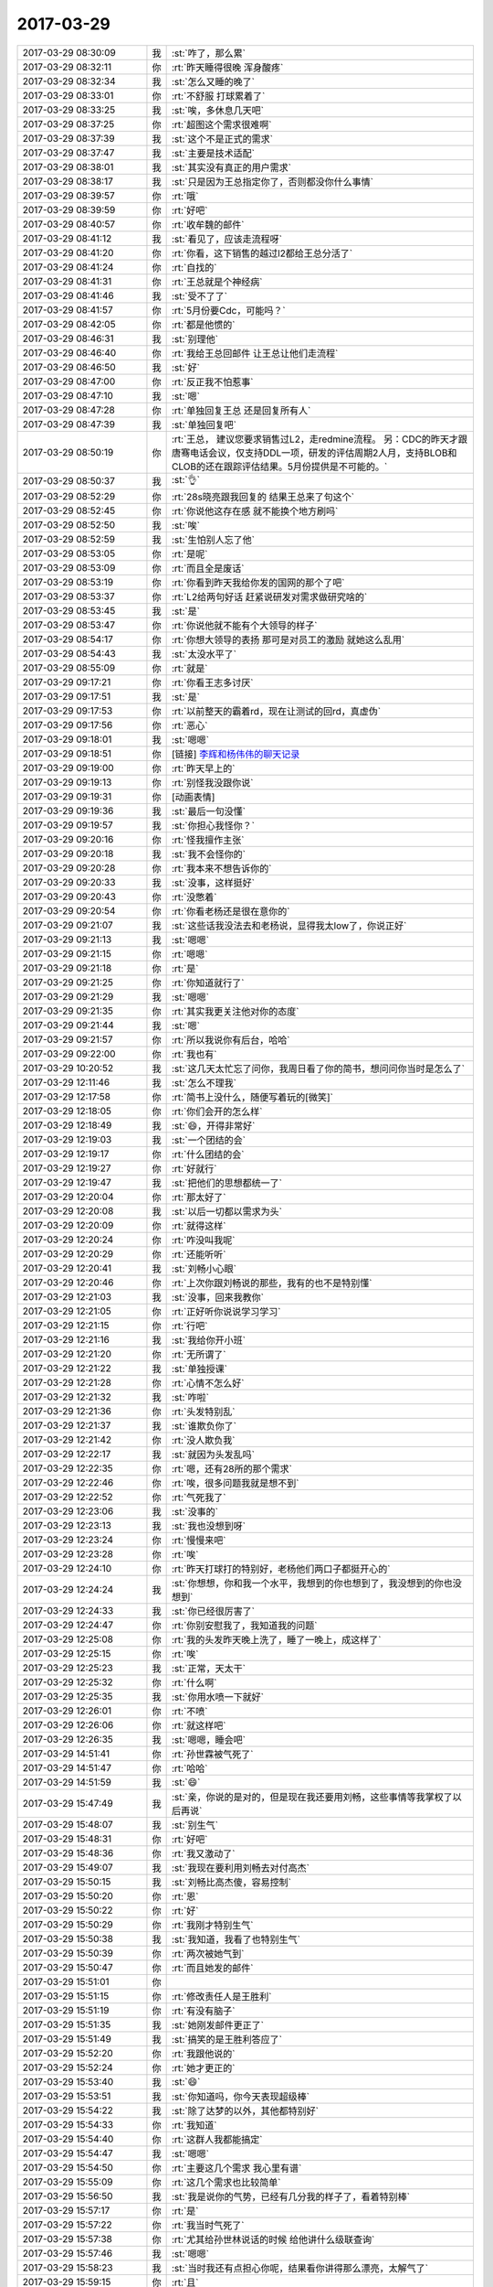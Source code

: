 2017-03-29
-------------

.. list-table::
   :widths: 25, 1, 60

   * - 2017-03-29 08:30:09
     - 我
     - :st:`咋了，那么累`
   * - 2017-03-29 08:32:11
     - 你
     - :rt:`昨天睡得很晚 浑身酸疼`
   * - 2017-03-29 08:32:34
     - 我
     - :st:`怎么又睡的晚了`
   * - 2017-03-29 08:33:01
     - 你
     - :rt:`不舒服 打球累着了`
   * - 2017-03-29 08:33:25
     - 我
     - :st:`唉，多休息几天吧`
   * - 2017-03-29 08:37:25
     - 你
     - :rt:`超图这个需求很难啊`
   * - 2017-03-29 08:37:39
     - 我
     - :st:`这个不是正式的需求`
   * - 2017-03-29 08:37:47
     - 我
     - :st:`主要是技术适配`
   * - 2017-03-29 08:38:01
     - 我
     - :st:`其实没有真正的用户需求`
   * - 2017-03-29 08:38:17
     - 我
     - :st:`只是因为王总指定你了，否则都没你什么事情`
   * - 2017-03-29 08:39:57
     - 你
     - :rt:`哦`
   * - 2017-03-29 08:39:59
     - 你
     - :rt:`好吧`
   * - 2017-03-29 08:40:57
     - 你
     - :rt:`收牟魏的邮件`
   * - 2017-03-29 08:41:12
     - 我
     - :st:`看见了，应该走流程呀`
   * - 2017-03-29 08:41:20
     - 你
     - :rt:`你看，这下销售的越过l2都给王总分活了`
   * - 2017-03-29 08:41:24
     - 你
     - :rt:`自找的`
   * - 2017-03-29 08:41:31
     - 你
     - :rt:`王总就是个神经病`
   * - 2017-03-29 08:41:46
     - 我
     - :st:`受不了了`
   * - 2017-03-29 08:41:57
     - 你
     - :rt:`5月份要Cdc，可能吗？`
   * - 2017-03-29 08:42:05
     - 你
     - :rt:`都是他惯的`
   * - 2017-03-29 08:46:31
     - 我
     - :st:`别理他`
   * - 2017-03-29 08:46:40
     - 你
     - :rt:`我给王总回邮件 让王总让他们走流程`
   * - 2017-03-29 08:46:50
     - 我
     - :st:`好`
   * - 2017-03-29 08:47:00
     - 你
     - :rt:`反正我不怕惹事`
   * - 2017-03-29 08:47:10
     - 我
     - :st:`嗯`
   * - 2017-03-29 08:47:28
     - 你
     - :rt:`单独回复王总 还是回复所有人`
   * - 2017-03-29 08:47:39
     - 我
     - :st:`单独回复吧`
   * - 2017-03-29 08:50:19
     - 你
     - :rt:`王总，
       建议您要求销售过L2，走redmine流程。
       另：CDC的昨天才跟唐骞电话会议，仅支持DDL一项，研发的评估周期2人月，支持BLOB和CLOB的还在跟踪评估结果。5月份提供是不可能的。`
   * - 2017-03-29 08:50:37
     - 我
     - :st:`👌`
   * - 2017-03-29 08:52:29
     - 你
     - :rt:`28s晓亮跟我回复的 结果王总来了句这个`
   * - 2017-03-29 08:52:45
     - 你
     - :rt:`你说他这存在感 就不能换个地方刷吗`
   * - 2017-03-29 08:52:50
     - 我
     - :st:`唉`
   * - 2017-03-29 08:52:59
     - 我
     - :st:`生怕别人忘了他`
   * - 2017-03-29 08:53:05
     - 你
     - :rt:`是呢`
   * - 2017-03-29 08:53:09
     - 你
     - :rt:`而且全是废话`
   * - 2017-03-29 08:53:19
     - 你
     - :rt:`你看到昨天我给你发的国网的那个了吧`
   * - 2017-03-29 08:53:37
     - 你
     - :rt:`L2给两句好话 赶紧说研发对需求做研究啥的`
   * - 2017-03-29 08:53:45
     - 我
     - :st:`是`
   * - 2017-03-29 08:53:47
     - 你
     - :rt:`你说他就不能有个大领导的样子`
   * - 2017-03-29 08:54:17
     - 你
     - :rt:`你想大领导的表扬 那可是对员工的激励  就她这么乱用`
   * - 2017-03-29 08:54:43
     - 我
     - :st:`太没水平了`
   * - 2017-03-29 08:55:09
     - 你
     - :rt:`就是`
   * - 2017-03-29 09:17:21
     - 你
     - :rt:`你看王志多讨厌`
   * - 2017-03-29 09:17:51
     - 我
     - :st:`是`
   * - 2017-03-29 09:17:53
     - 你
     - :rt:`以前整天的霸着rd，现在让测试的回rd，真虚伪`
   * - 2017-03-29 09:17:56
     - 你
     - :rt:`恶心`
   * - 2017-03-29 09:18:01
     - 我
     - :st:`嗯嗯`
   * - 2017-03-29 09:18:51
     - 你
     - [链接] `李辉和杨伟伟的聊天记录 <https://support.weixin.qq.com/cgi-bin/mmsupport-bin/readtemplate?t=page/favorite_record__w_unsupport>`_
   * - 2017-03-29 09:19:00
     - 你
     - :rt:`昨天早上的`
   * - 2017-03-29 09:19:13
     - 你
     - :rt:`别怪我没跟你说`
   * - 2017-03-29 09:19:31
     - 你
     - [动画表情]
   * - 2017-03-29 09:19:36
     - 我
     - :st:`最后一句没懂`
   * - 2017-03-29 09:19:57
     - 我
     - :st:`你担心我怪你？`
   * - 2017-03-29 09:20:16
     - 你
     - :rt:`怪我擅作主张`
   * - 2017-03-29 09:20:18
     - 我
     - :st:`我不会怪你的`
   * - 2017-03-29 09:20:28
     - 你
     - :rt:`我本来不想告诉你的`
   * - 2017-03-29 09:20:33
     - 我
     - :st:`没事，这样挺好`
   * - 2017-03-29 09:20:43
     - 你
     - :rt:`没憋着`
   * - 2017-03-29 09:20:54
     - 你
     - :rt:`你看老杨还是很在意你的`
   * - 2017-03-29 09:21:07
     - 我
     - :st:`这些话我没法去和老杨说，显得我太low了，你说正好`
   * - 2017-03-29 09:21:13
     - 我
     - :st:`嗯嗯`
   * - 2017-03-29 09:21:15
     - 你
     - :rt:`嗯嗯`
   * - 2017-03-29 09:21:18
     - 你
     - :rt:`是`
   * - 2017-03-29 09:21:25
     - 你
     - :rt:`你知道就行了`
   * - 2017-03-29 09:21:29
     - 我
     - :st:`嗯嗯`
   * - 2017-03-29 09:21:35
     - 你
     - :rt:`其实我更关注他对你的态度`
   * - 2017-03-29 09:21:44
     - 我
     - :st:`嗯`
   * - 2017-03-29 09:21:57
     - 你
     - :rt:`所以我说你有后台，哈哈`
   * - 2017-03-29 09:22:00
     - 你
     - :rt:`我也有`
   * - 2017-03-29 10:20:52
     - 我
     - :st:`这几天太忙忘了问你，我周日看了你的简书，想问问你当时是怎么了`
   * - 2017-03-29 12:11:46
     - 我
     - :st:`怎么不理我`
   * - 2017-03-29 12:17:58
     - 你
     - :rt:`简书上没什么，随便写着玩的[微笑]`
   * - 2017-03-29 12:18:05
     - 你
     - :rt:`你们会开的怎么样`
   * - 2017-03-29 12:18:49
     - 我
     - :st:`😄，开得非常好`
   * - 2017-03-29 12:19:03
     - 我
     - :st:`一个团结的会`
   * - 2017-03-29 12:19:17
     - 你
     - :rt:`什么团结的会`
   * - 2017-03-29 12:19:27
     - 你
     - :rt:`好就行`
   * - 2017-03-29 12:19:47
     - 我
     - :st:`把他们的思想都统一了`
   * - 2017-03-29 12:20:04
     - 你
     - :rt:`那太好了`
   * - 2017-03-29 12:20:08
     - 我
     - :st:`以后一切都以需求为头`
   * - 2017-03-29 12:20:09
     - 你
     - :rt:`就得这样`
   * - 2017-03-29 12:20:24
     - 你
     - :rt:`咋没叫我呢`
   * - 2017-03-29 12:20:29
     - 你
     - :rt:`还能听听`
   * - 2017-03-29 12:20:41
     - 我
     - :st:`刘畅小心眼`
   * - 2017-03-29 12:20:46
     - 你
     - :rt:`上次你跟刘畅说的那些，我有的也不是特别懂`
   * - 2017-03-29 12:21:03
     - 我
     - :st:`没事，回来我教你`
   * - 2017-03-29 12:21:05
     - 你
     - :rt:`正好听你说说学习学习`
   * - 2017-03-29 12:21:15
     - 你
     - :rt:`行吧`
   * - 2017-03-29 12:21:16
     - 我
     - :st:`我给你开小班`
   * - 2017-03-29 12:21:20
     - 你
     - :rt:`无所谓了`
   * - 2017-03-29 12:21:22
     - 我
     - :st:`单独授课`
   * - 2017-03-29 12:21:28
     - 你
     - :rt:`心情不怎么好`
   * - 2017-03-29 12:21:32
     - 我
     - :st:`咋啦`
   * - 2017-03-29 12:21:36
     - 你
     - :rt:`头发特别乱`
   * - 2017-03-29 12:21:37
     - 我
     - :st:`谁欺负你了`
   * - 2017-03-29 12:21:42
     - 你
     - :rt:`没人欺负我`
   * - 2017-03-29 12:22:17
     - 我
     - :st:`就因为头发乱吗`
   * - 2017-03-29 12:22:35
     - 你
     - :rt:`嗯，还有28所的那个需求`
   * - 2017-03-29 12:22:46
     - 你
     - :rt:`唉，很多问题我就是想不到`
   * - 2017-03-29 12:22:52
     - 你
     - :rt:`气死我了`
   * - 2017-03-29 12:23:06
     - 我
     - :st:`没事的`
   * - 2017-03-29 12:23:13
     - 我
     - :st:`我也没想到呀`
   * - 2017-03-29 12:23:24
     - 你
     - :rt:`慢慢来吧`
   * - 2017-03-29 12:23:28
     - 你
     - :rt:`唉`
   * - 2017-03-29 12:24:10
     - 你
     - :rt:`昨天打球打的特别好，老杨他们两口子都挺开心的`
   * - 2017-03-29 12:24:24
     - 我
     - :st:`你想想，你和我一个水平，我想到的你也想到了，我没想到的你也没想到`
   * - 2017-03-29 12:24:33
     - 我
     - :st:`你已经很厉害了`
   * - 2017-03-29 12:24:47
     - 你
     - :rt:`你别安慰我了，我知道我的问题`
   * - 2017-03-29 12:25:08
     - 你
     - :rt:`我的头发昨天晚上洗了，睡了一晚上，成这样了`
   * - 2017-03-29 12:25:15
     - 你
     - :rt:`唉`
   * - 2017-03-29 12:25:23
     - 我
     - :st:`正常，天太干`
   * - 2017-03-29 12:25:32
     - 你
     - :rt:`什么啊`
   * - 2017-03-29 12:25:35
     - 我
     - :st:`你用水喷一下就好`
   * - 2017-03-29 12:26:01
     - 你
     - :rt:`不喷`
   * - 2017-03-29 12:26:06
     - 你
     - :rt:`就这样吧`
   * - 2017-03-29 12:26:35
     - 我
     - :st:`嗯嗯，睡会吧`
   * - 2017-03-29 14:51:41
     - 你
     - :rt:`孙世霖被气死了`
   * - 2017-03-29 14:51:47
     - 你
     - :rt:`哈哈`
   * - 2017-03-29 14:51:59
     - 我
     - :st:`😄`
   * - 2017-03-29 15:47:49
     - 我
     - :st:`亲，你说的是对的，但是现在我还要用刘畅，这些事情等我掌权了以后再说`
   * - 2017-03-29 15:48:07
     - 我
     - :st:`别生气`
   * - 2017-03-29 15:48:31
     - 你
     - :rt:`好吧`
   * - 2017-03-29 15:48:36
     - 你
     - :rt:`我又激动了`
   * - 2017-03-29 15:49:07
     - 我
     - :st:`我现在要利用刘畅去对付高杰`
   * - 2017-03-29 15:50:15
     - 我
     - :st:`刘畅比高杰傻，容易控制`
   * - 2017-03-29 15:50:20
     - 你
     - :rt:`恩`
   * - 2017-03-29 15:50:22
     - 你
     - :rt:`好`
   * - 2017-03-29 15:50:29
     - 你
     - :rt:`我刚才特别生气`
   * - 2017-03-29 15:50:38
     - 我
     - :st:`我知道，我看了也特别生气`
   * - 2017-03-29 15:50:39
     - 你
     - :rt:`两次被她气到`
   * - 2017-03-29 15:50:47
     - 你
     - :rt:`而且她发的邮件`
   * - 2017-03-29 15:51:01
     - 你
     - .. image:: images/144275.jpg
          :width: 100px
   * - 2017-03-29 15:51:15
     - 你
     - :rt:`修改责任人是王胜利`
   * - 2017-03-29 15:51:19
     - 你
     - :rt:`有没有脑子`
   * - 2017-03-29 15:51:35
     - 我
     - :st:`她刚发邮件更正了`
   * - 2017-03-29 15:51:49
     - 我
     - :st:`搞笑的是王胜利答应了`
   * - 2017-03-29 15:52:20
     - 你
     - :rt:`我跟他说的`
   * - 2017-03-29 15:52:24
     - 你
     - :rt:`她才更正的`
   * - 2017-03-29 15:53:40
     - 我
     - :st:`😄`
   * - 2017-03-29 15:53:51
     - 我
     - :st:`你知道吗，你今天表现超级棒`
   * - 2017-03-29 15:54:22
     - 我
     - :st:`除了达梦的以外，其他都特别好`
   * - 2017-03-29 15:54:33
     - 你
     - :rt:`我知道`
   * - 2017-03-29 15:54:40
     - 你
     - :rt:`这群人我都能搞定`
   * - 2017-03-29 15:54:47
     - 我
     - :st:`嗯嗯`
   * - 2017-03-29 15:54:50
     - 你
     - :rt:`主要这几个需求 我心里有谱`
   * - 2017-03-29 15:55:09
     - 你
     - :rt:`这几个需求也比较简单`
   * - 2017-03-29 15:56:50
     - 我
     - :st:`我是说你的气势，已经有几分我的样子了，看着特别棒`
   * - 2017-03-29 15:57:17
     - 你
     - :rt:`是`
   * - 2017-03-29 15:57:22
     - 你
     - :rt:`我当时气死了`
   * - 2017-03-29 15:57:38
     - 你
     - :rt:`尤其给孙世林说话的时候 给他讲什么级联查询`
   * - 2017-03-29 15:57:46
     - 我
     - :st:`嗯嗯`
   * - 2017-03-29 15:58:23
     - 我
     - :st:`当时我还有点担心你呢，结果看你讲得那么漂亮，太解气了`
   * - 2017-03-29 15:59:15
     - 你
     - :rt:`且`
   * - 2017-03-29 15:59:28
     - 你
     - :rt:`我都懒得理他`
   * - 2017-03-29 15:59:34
     - 我
     - :st:`😄`
   * - 2017-03-29 15:59:48
     - 你
     - :rt:`不过我觉得我表现也挺不错的`
   * - 2017-03-29 15:59:49
     - 你
     - :rt:`哈哈`
   * - 2017-03-29 15:59:55
     - 我
     - :st:`嗯嗯`
   * - 2017-03-29 15:59:58
     - 你
     - :rt:`真是成长了不少`
   * - 2017-03-29 16:00:05
     - 我
     - :st:`是`
   * - 2017-03-29 16:02:11
     - 你
     - :rt:`我不去了啊`
   * - 2017-03-29 16:02:25
     - 我
     - :st:`好的`
   * - 2017-03-29 17:13:14
     - 我
     - :st:`干啥呢`
   * - 2017-03-29 17:13:22
     - 你
     - :rt:`看书呢`
   * - 2017-03-29 17:13:23
     - 你
     - :rt:`嘻嘻`
   * - 2017-03-29 17:13:46
     - 我
     - :st:`好呀好呀，聊聊吧`
   * - 2017-03-29 17:14:08
     - 你
     - :rt:`我才看了几页`
   * - 2017-03-29 17:14:39
     - 我
     - :st:`嗯，那你先看`
   * - 2017-03-29 17:15:15
     - 你
     - :rt:`“幸福不只来自我们的内心，也来自外在。”
       摘录来自: 乔纳森·海特. “象与骑象人：幸福的假设 (湛庐文化•心视界)”。 iBooks.`
   * - 2017-03-29 17:15:20
     - 你
     - :rt:`这句话不怎么懂啊`
   * - 2017-03-29 17:15:37
     - 我
     - :st:`怎么不懂`
   * - 2017-03-29 17:16:21
     - 你
     - .. image:: images/144315.jpg
          :width: 100px
   * - 2017-03-29 17:16:27
     - 你
     - :rt:`我觉得这个观点是对的`
   * - 2017-03-29 17:16:38
     - 我
     - :st:`是的`
   * - 2017-03-29 17:16:48
     - 你
     - :rt:`后来他提出`
   * - 2017-03-29 17:16:51
     - 我
     - :st:`这个就是修行的观点`
   * - 2017-03-29 17:16:52
     - 你
     - .. image:: images/144320.jpg
          :width: 100px
   * - 2017-03-29 17:17:01
     - 你
     - :rt:`这个外在指什么啊`
   * - 2017-03-29 17:17:07
     - 你
     - :rt:`第5页`
   * - 2017-03-29 17:17:21
     - 你
     - :rt:`第43页`
   * - 2017-03-29 17:17:54
     - 我
     - :st:`你可以理解为尘世，环境`
   * - 2017-03-29 17:18:00
     - 我
     - :st:`我们生活的世界`
   * - 2017-03-29 17:18:34
     - 我
     - :st:`我解释一下吧`
   * - 2017-03-29 17:19:19
     - 我
     - :st:`佛教说人如果想幸福就需要断绝红尘（就是外在），通过自身心灵上的修炼获得幸福`
   * - 2017-03-29 17:19:30
     - 你
     - :rt:`恩`
   * - 2017-03-29 17:19:56
     - 我
     - :st:`作者的观点是我们大家所感受到的幸福不仅仅是心灵上的，还和我们所处的环境相关`
   * - 2017-03-29 17:20:45
     - 你
     - :rt:`明白了`
   * - 2017-03-29 17:21:12
     - 我
     - :st:`这么说也没错，因为大多数人是没有办法达到佛教所说的那个境地的`
   * - 2017-03-29 17:21:25
     - 你
     - :rt:`哦`
   * - 2017-03-29 17:21:28
     - 你
     - :rt:`哦哦`
   * - 2017-03-29 17:23:27
     - 你
     - .. image:: images/144334.jpg
          :width: 100px
   * - 2017-03-29 17:23:31
     - 你
     - :rt:`看着句话写的`
   * - 2017-03-29 17:23:33
     - 你
     - :rt:`哇塞`
   * - 2017-03-29 17:23:52
     - 我
     - :st:`😄`
   * - 2017-03-29 17:25:14
     - 我
     - :st:`这就是我以前和你说过的，我经常思考的一个问题，人活着的意义，或者说人为啥活着`
   * - 2017-03-29 17:25:27
     - 你
     - :rt:`哈哈`
   * - 2017-03-29 17:25:28
     - 你
     - :rt:`是`
   * - 2017-03-29 17:31:27
     - 你
     - :rt:`你说人为什么总是控制不了自己，做对自己不利的事情呢`
   * - 2017-03-29 17:32:00
     - 我
     - :st:`你问的太高深了`
   * - 2017-03-29 17:32:10
     - 我
     - :st:`简单说就是理性和感性`
   * - 2017-03-29 17:32:20
     - 我
     - :st:`理性是没有办法完全控制感性的`
   * - 2017-03-29 17:32:40
     - 我
     - :st:`只能是在经过训练以后用理性去引导感性`
   * - 2017-03-29 17:32:48
     - 你
     - :rt:`你说理性是骑象人 骑象人还不能控制大象吗`
   * - 2017-03-29 17:32:53
     - 你
     - :rt:`哦哦`
   * - 2017-03-29 17:33:05
     - 你
     - :rt:`控制得了经过训话的大象`
   * - 2017-03-29 17:33:06
     - 我
     - :st:`没错`
   * - 2017-03-29 17:33:10
     - 你
     - :rt:`驯化`
   * - 2017-03-29 17:33:16
     - 我
     - :st:`这就是这本书的中心`
   * - 2017-03-29 17:33:49
     - 你
     - .. image:: images/144352.jpg
          :width: 100px
   * - 2017-03-29 17:38:45
     - 你
     - :rt:`我终于知道这个骑象人和像的比喻到底是咋回事了`
   * - 2017-03-29 17:39:00
     - 我
     - :st:`嗯嗯`
   * - 2017-03-29 17:40:16
     - 你
     - :rt:`在我的认知里 一个前提就是：骑象人是能控制大象的 你看马戏团的就是  但是这本书并不是沿用这个常识`
   * - 2017-03-29 17:40:28
     - 你
     - :rt:`反倒这个常识在这个比喻中不存在`
   * - 2017-03-29 17:40:34
     - 我
     - :st:`是`
   * - 2017-03-29 17:40:44
     - 我
     - :st:`这个是反常识的`
   * - 2017-03-29 17:41:21
     - 你
     - :rt:`他比喻的重点是骑象人的作用和大象的作用`
   * - 2017-03-29 17:42:52
     - 我
     - :st:`是`
   * - 2017-03-29 17:50:04
     - 你
     - :rt:`东东说带我打台球去 哈哈`
   * - 2017-03-29 17:50:09
     - 你
     - :rt:`一会我就走了啊`
   * - 2017-03-29 17:50:26
     - 我
     - :st:`👌`
   * - 2017-03-29 17:58:50
     - 你
     - :rt:`我要给李文龙打电话了`
   * - 2017-03-29 17:59:02
     - 我
     - :st:`嗯`
   * - 2017-03-29 17:59:33
     - 你
     - :rt:`咱们这次去 跟他说的话 沟通的议题在：究竟是按照mysql的源代码做8t的适配还是用Oracle的对吧`
   * - 2017-03-29 17:59:37
     - 我
     - :st:`不是`
   * - 2017-03-29 17:59:43
     - 你
     - :rt:`啊`
   * - 2017-03-29 17:59:50
     - 你
     - :rt:`我看孙总邮件是这么说的`
   * - 2017-03-29 18:00:18
     - 我
     - :st:`就是为了推进超图的适配，双方明确一下下一步的合作方式之类的`
   * - 2017-03-29 18:00:47
     - 你
     - :rt:`但是我始终认为这是商务该做的事`
   * - 2017-03-29 18:00:48
     - 我
     - :st:`孙总邮件是对内说的，咱们和对方说的时候要模糊一点`
   * - 2017-03-29 18:00:55
     - 我
     - :st:`这个是特例了`
   * - 2017-03-29 18:01:07
     - 我
     - :st:`既然是武总要求咱们去做的，就只能咱们去做`
   * - 2017-03-29 18:01:14
     - 你
     - :rt:`咱们可以以那个做幌子 实则打听合作计划啊`
   * - 2017-03-29 18:01:16
     - 你
     - :rt:`好吧`
   * - 2017-03-29 18:01:22
     - 我
     - :st:`这件事情本来也没有孙国荣什么事情`
   * - 2017-03-29 18:01:30
     - 我
     - :st:`就是他叫唤的凶`
   * - 2017-03-29 18:01:45
     - 你
     - :rt:`我只是提一句 就是别等着对方回我一句 合作的得找我们的商务`
   * - 2017-03-29 18:01:48
     - 我
     - :st:`这些都应该是销售和售前，他是技术支持`
   * - 2017-03-29 18:02:01
     - 你
     - :rt:`那好吧 你这么说我就知道了`
   * - 2017-03-29 18:02:19
     - 我
     - :st:`不是，我们是去和对方详细谈技术合作的细节`
   * - 2017-03-29 18:02:28
     - 我
     - :st:`所以和商务关系不大`
   * - 2017-03-29 18:02:46
     - 你
     - :rt:`恩`